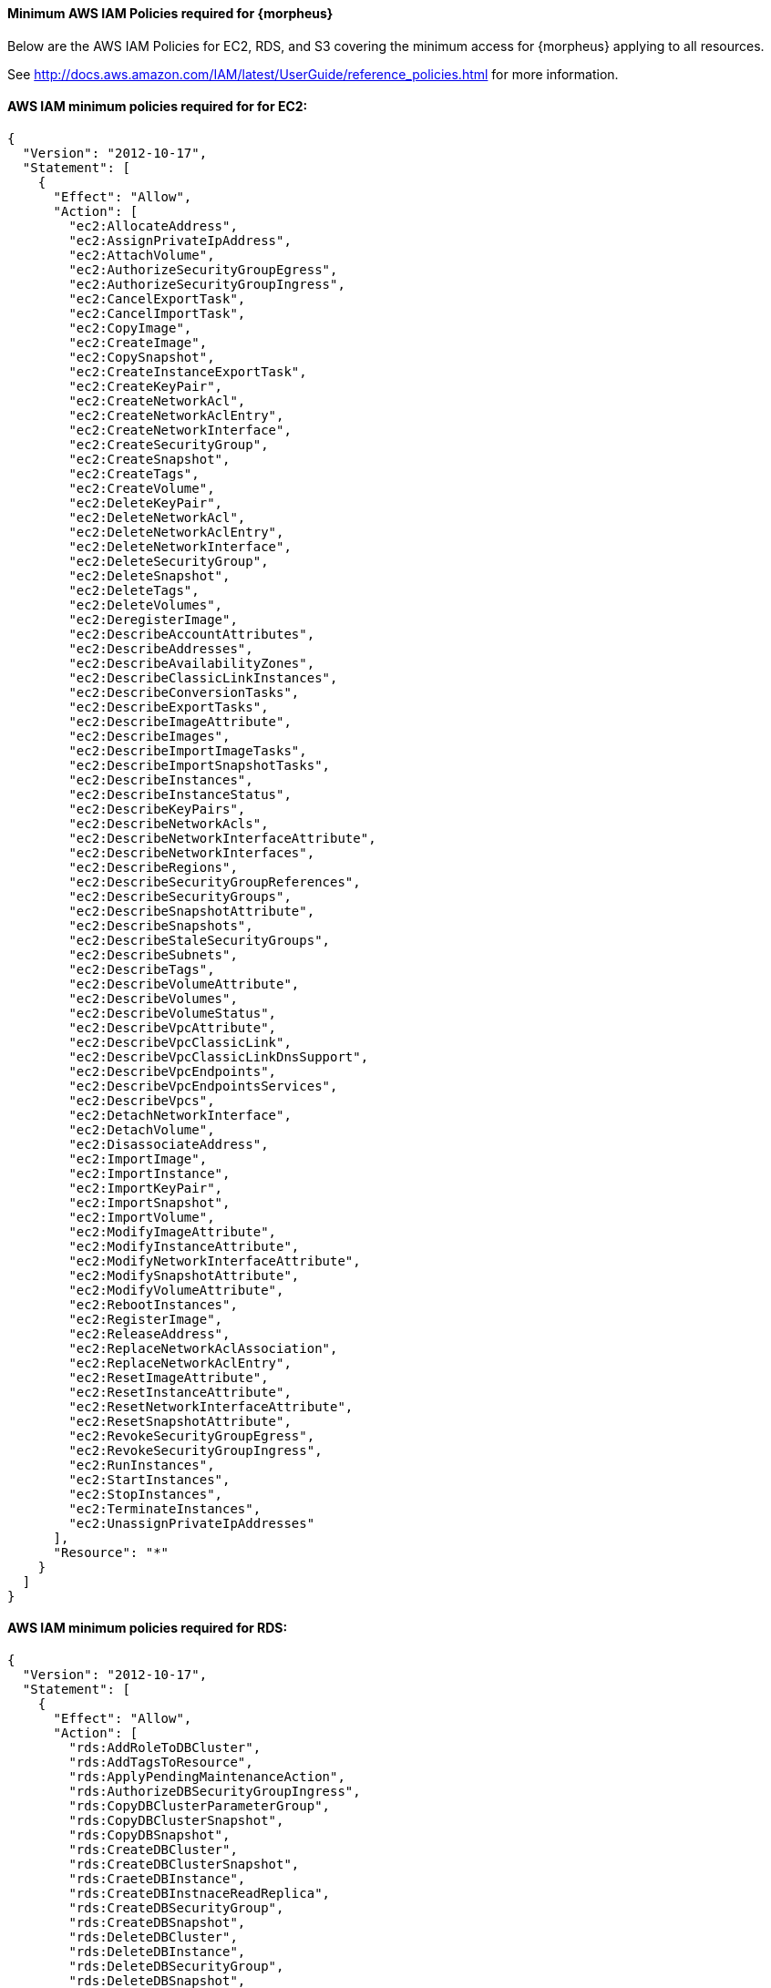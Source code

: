 ==== Minimum AWS IAM Policies required for {morpheus}

Below are the AWS IAM Policies for EC2, RDS, and S3 covering the minimum access for {morpheus} applying to all resources.

See http://docs.aws.amazon.com/IAM/latest/UserGuide/reference_policies.html for more information.

==== AWS IAM minimum policies required for for EC2:

[source,bash]
----
{
  "Version": "2012-10-17",
  "Statement": [
    {
      "Effect": "Allow",
      "Action": [
        "ec2:AllocateAddress",
        "ec2:AssignPrivateIpAddress",
        "ec2:AttachVolume",
        "ec2:AuthorizeSecurityGroupEgress",
        "ec2:AuthorizeSecurityGroupIngress",
        "ec2:CancelExportTask",
        "ec2:CancelImportTask",
        "ec2:CopyImage",
        "ec2:CreateImage",
        "ec2:CopySnapshot",
        "ec2:CreateInstanceExportTask",
        "ec2:CreateKeyPair",
        "ec2:CreateNetworkAcl",
        "ec2:CreateNetworkAclEntry",
        "ec2:CreateNetworkInterface",
        "ec2:CreateSecurityGroup",
        "ec2:CreateSnapshot",
        "ec2:CreateTags",
        "ec2:CreateVolume",
        "ec2:DeleteKeyPair",
        "ec2:DeleteNetworkAcl",
        "ec2:DeleteNetworkAclEntry",
        "ec2:DeleteNetworkInterface",
        "ec2:DeleteSecurityGroup",
        "ec2:DeleteSnapshot",
        "ec2:DeleteTags",
        "ec2:DeleteVolumes",
        "ec2:DeregisterImage",
        "ec2:DescribeAccountAttributes",
        "ec2:DescribeAddresses",
        "ec2:DescribeAvailabilityZones",
        "ec2:DescribeClassicLinkInstances",
        "ec2:DescribeConversionTasks",
        "ec2:DescribeExportTasks",
        "ec2:DescribeImageAttribute",
        "ec2:DescribeImages",
        "ec2:DescribeImportImageTasks",
        "ec2:DescribeImportSnapshotTasks",
        "ec2:DescribeInstances",
        "ec2:DescribeInstanceStatus",
        "ec2:DescribeKeyPairs",
        "ec2:DescribeNetworkAcls",
        "ec2:DescribeNetworkInterfaceAttribute",
        "ec2:DescribeNetworkInterfaces",
        "ec2:DescribeRegions",
        "ec2:DescribeSecurityGroupReferences",
        "ec2:DescribeSecurityGroups",
        "ec2:DescribeSnapshotAttribute",
        "ec2:DescribeSnapshots",
        "ec2:DescribeStaleSecurityGroups",
        "ec2:DescribeSubnets",
        "ec2:DescribeTags",
        "ec2:DescribeVolumeAttribute",
        "ec2:DescribeVolumes",
        "ec2:DescribeVolumeStatus",
        "ec2:DescribeVpcAttribute",
        "ec2:DescribeVpcClassicLink",
        "ec2:DescribeVpcClassicLinkDnsSupport",
        "ec2:DescribeVpcEndpoints",
        "ec2:DescribeVpcEndpointsServices",
        "ec2:DescribeVpcs",
        "ec2:DetachNetworkInterface",
        "ec2:DetachVolume",
        "ec2:DisassociateAddress",
        "ec2:ImportImage",
        "ec2:ImportInstance",
        "ec2:ImportKeyPair",
        "ec2:ImportSnapshot",
        "ec2:ImportVolume",
        "ec2:ModifyImageAttribute",
        "ec2:ModifyInstanceAttribute",
        "ec2:ModifyNetworkInterfaceAttribute",
        "ec2:ModifySnapshotAttribute",
        "ec2:ModifyVolumeAttribute",
        "ec2:RebootInstances",
        "ec2:RegisterImage",
        "ec2:ReleaseAddress",
        "ec2:ReplaceNetworkAclAssociation",
        "ec2:ReplaceNetworkAclEntry",
        "ec2:ResetImageAttribute",
        "ec2:ResetInstanceAttribute",
        "ec2:ResetNetworkInterfaceAttribute",
        "ec2:ResetSnapshotAttribute",
        "ec2:RevokeSecurityGroupEgress",
        "ec2:RevokeSecurityGroupIngress",
        "ec2:RunInstances",
        "ec2:StartInstances",
        "ec2:StopInstances",
        "ec2:TerminateInstances",
        "ec2:UnassignPrivateIpAddresses"
      ],
      "Resource": "*"
    }
  ]
}
----


==== AWS IAM minimum policies required for RDS:

[source,bash]
----
{
  "Version": "2012-10-17",
  "Statement": [
    {
      "Effect": "Allow",
      "Action": [
        "rds:AddRoleToDBCluster",
        "rds:AddTagsToResource",
        "rds:ApplyPendingMaintenanceAction",
        "rds:AuthorizeDBSecurityGroupIngress",
        "rds:CopyDBClusterParameterGroup",
        "rds:CopyDBClusterSnapshot",
        "rds:CopyDBSnapshot",
        "rds:CreateDBCluster",
        "rds:CreateDBClusterSnapshot",
        "rds:CraeteDBInstance",
        "rds:CreateDBInstnaceReadReplica",
        "rds:CreateDBSecurityGroup",
        "rds:CreateDBSnapshot",
        "rds:DeleteDBCluster",
        "rds:DeleteDBInstance",
        "rds:DeleteDBSecurityGroup",
        "rds:DeleteDBSnapshot",
        "rds:DescribeAccountAttributes",
        "rds:DescribeCertificates",
        "rds:DescribeDBClusterParameterGroups",
        "rds:DescribeDBClusterParameters",
        "rds:DescribeDBClusters",
        "rds:DescribeDBClusterSnapshotAttributes",
        "rds:DescribeDBClusterSnapshots",
        "rds:DescribeDBEngineVersions",
        "rds:DescribeDBInstances",
        "rds:DescribeDBLogFiles",
        "rds:DescribeDBParameterGroups",
        "rds:DescribeDBParameters",
        "rds:DescribeDBSecurityGroups",
        "rds:DescribeDBSnapshotAttributes",
        "rds:DescribeDBSnapshots",
        "rds:DescribeDBSubnetGroups",
        "rds:DescribeEngineDefaultClusterParameters",
        "rds:DescribeEngineDefaultParameters",
        "rds:DescribeEventCatagories",
        "rds:DescrbieEvents",
        "rds:DescribeOptionGroupOptions",
        "rds:DescribeOptionGroups",
        "rds:DescribeOrderableDBInstanceOptions",
        "rds:DescribeSourceRegions",
        "rds:ListTagsForResource",
        "rds:ModifyDBCluster",
        "rds:ModifyDBClusterParameterGroup",
        "rds:ModifyDBClusterSnapshotAttribute",
        "rds:ModifyDBInstance",
        "rds:ModifyDBParameterGroup",
        "rds:ModifyDBSnapshot",
        "rds:ModifyDBSnapshotAttribute",
        "rds:PromoteReadReplica",
        "rds:PromoteReadReplicaDBCluster",
        "rds:RebootDBInstance",
        "rds:RemoveRoleFromDBCluster",
        "rds:RemoveTagsFromResource",
        "rds:RestoreDBClusterFromS3",
        "rds:RestoreDBClusterFromSnapshot",
        "rds:RestoreDBClusterToPointInTime",
        "rds:RestoreDBInstanceFromDBSnapshot",
        "rds:RestoreDBInstanceToPointInTime",
        "rds:RevokeDBSecurityGroupIngress"
      ],
      "Resource": "*"
    }
  ]
}
----

==== AWS IAM minimum policies required for S3

[source,bash]
----
{
  "Version": "2012-10-17",
  "Statement": [
    {
      "Sid": "access-1",
      "Effect": "Allow",
      "Action": [
        "s3:AbortMultipartUpload",
        "s3:DeleteObject",
        "s3:DeleteObjectVersion",
        "s3:GetBucketLocation",
        "s3:GetObject",
        "s3:GetObjectVersion”,
        "s3:ListBucket",
        "s3:ListBucketMultipartUploads",
        "s3:ListBucketVersions",
        "s3:ListMultipartUploads",
        "s3:PutObject"
      ],
      "Resource": [
        "arn:aws:s3:::bucketname",
        "arn:aws:s3:::bucketname/*"
      ]
    }
  ]
}
----

=== Resource Filter

If you need to limit actions based on filters you have to pull out the action and put it in a resource based policy since not all the actions support resource filters.

See http://docs.aws.amazon.com/AWSEC2/latest/UserGuide/ec2-supported-iam-actions-resources.html for more info on limiting resources by filter.

Resource filter example:
[source,bash]
----
{
 "Effect": "Allow",
 "Action": [
  "ec2:StopInstances",
  "ec2:StartInstances"
 ],
 "Resource": *
},
{
 "Effect": "Allow",
 "Action": "ec2:TerminateInstances",
 "Resource": "arn:aws:ec2:us-east-1:123456789012:instance/*",
 "Condition": {
   "StringEquals": {
      "ec2:ResourceTag/purpose": "test"
    }
  }
}
----

